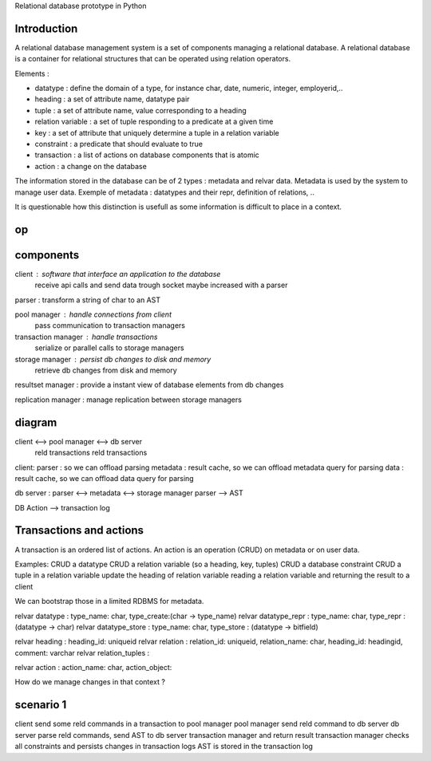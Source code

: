Relational database prototype in Python

============
Introduction
============
A relational database management system is a set of components managing a relational database.
A relational database is a container for relational structures that can be operated using relation operators.

Elements :

* datatype : define the domain of a type, for instance char, date, numeric, integer, employerid,..

* heading : a set of attribute name, datatype pair

* tuple : a set of attribute name, value corresponding to a heading

* relation variable : a set of tuple responding to a predicate at a given time

* key : a set of attribute that uniquely determine a tuple in a relation variable

* constraint : a predicate that should evaluate to true

* transaction : a list of actions on database components that is atomic

* action : a change on the database

The information stored in the database can be of 2 types : metadata and relvar data.
Metadata is used by the system to manage user data.
Exemple of metadata : datatypes and their repr, definition of relations, ..

It is questionable how this distinction is usefull as some information is difficult to place in a context.


.. table:: Relational operators

======
  op
======

===========
components
===========

client : software that interface an application to the database
         receive api calls and send data trough socket
         maybe increased with a parser 

parser : transform a string of char to an AST

pool manager : handle connections from client
               pass communication to transaction managers

transaction manager : handle transactions
                      serialize or parallel calls to storage managers

storage manager : persist db changes to disk and memory
                  retrieve db changes from disk and memory

resultset manager : provide a instant view of database elements from db changes
                    
replication manager : manage replication between storage managers



=======
diagram
=======

client <-->         pool manager        <--> db server
   reld transactions            reld transactions

client:
parser : so we can offload parsing
metadata : result cache, so we can offload metadata query for parsing
data : result cache, so we can offload data query for parsing

db server :
parser <--> metadata <--> storage manager
parser --> AST

DB Action --> transaction log

=======
Transactions and actions
=======

A transaction is an ordered list of actions.
An action is an operation (CRUD) on metadata or on user data.

Examples:
CRUD a datatype
CRUD a relation variable (so a heading, key, tuples)
CRUD a database constraint
CRUD a tuple in a relation variable
update the heading of relation variable
reading a relation variable and returning the result to a client

We can bootstrap those in a limited RDBMS for metadata. 

relvar datatype : type_name: char, type_create:(char -> type_name)
relvar datatype_repr : type_name: char, type_repr : (datatype -> char)
relvar datatype_store : type_name: char, type_store : (datatype -> bitfield)

relvar heading : heading_id: uniqueid
relvar relation : relation_id: uniqueid, relation_name: char, heading_id: headingid, comment: varchar
relvar relation_tuples : 

relvar action : action_name: char, action_object:

How do we manage changes in that context ?

==========
scenario 1
==========

client send some reld commands in a transaction to pool manager
pool manager send reld command to db server
db server parse reld commands, send AST to db server transaction manager and return result
transaction manager checks all constraints and persists changes in transaction logs
AST is stored in the transaction log

